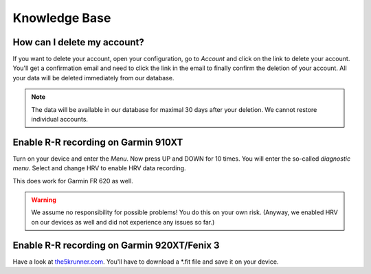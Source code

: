==============
Knowledge Base
==============

How can I delete my account?
----------------------------
If you want to delete your account, open your configuration, go to *Account* and click on the link to delete your account.
You'll get a confirmation email and need to click the link in the email to finally confirm the deletion of your account.
All your data will be deleted immediately from our database.

.. note:: The data will be available in our database for maximal 30 days after your deletion. We cannot restore individual accounts.

Enable R-R recording on Garmin 910XT
------------------------------------
Turn on your device and enter the `Menu`. Now press UP and DOWN for 10 times.
You will enter the so-called *diagnostic menu*. Select and change HRV to enable HRV data recording.

This does work for Garmin FR 620 as well.

.. warning:: We assume no responsibility for possible problems! You do this on your own risk.
    (Anyway, we enabled HRV on our devices as well and did not experience any issues so far.)


Enable R-R recording on Garmin 920XT/Fenix 3
--------------------------------------------
Have a look at `the5krunner.com <http://the5krunner.com/2014/12/11/garmin-920xt-turn-on-hrv/>`_.
You'll have to download a \*.fit file and save it on your device.
